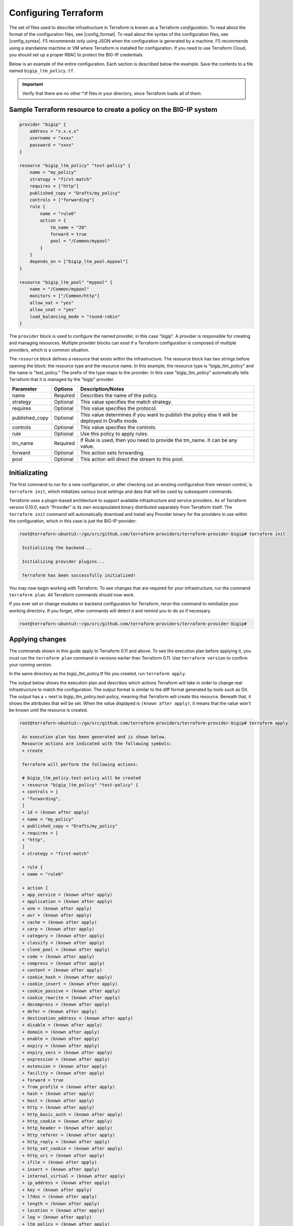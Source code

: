 Configuring Terraform
=====================

The set of files used to describe infrastructure in Terraform is known as a Terraform `configuration`. To read about the format of the configuration files, see |config_format|. To read about the syntax of the configuration files, see |config_syntax|. F5 recommends only using JSON when the configuration is generated by a machine. F5 recommends using a standalone machine or VM where Terraform is installed for configuration. If you need to use Terraform Cloud, you should set up a proper RBAC to protect the BIG-IP credentials. 

Below is an example of the entire configuration. Each section is described below the example. Save the contents to a file named ``bigip_ltm_policy.tf``.

.. important::

   Verify that there are no other *.tf files in your directory, since Terraform loads all of them.


Sample Terraform resource to create a policy on the BIG-IP system
-----------------------------------------------------------------

.. code-block:: javascript

    provider "bigip" {
        address = "x.x.x.x"
        username = "xxxx"
        password = "xxxx"
    }
 
    resource "bigip_ltm_policy" "test-policy" {
        name = "my_policy"
        strategy = "first-match"
        requires = ["http"]
        published_copy = "Drafts/my_policy"
        controls = ["forwarding"]
        rule {
            name = "rule6"
            action = {
                tm_name = "20"
                forward = true
                pool = "/Common/mypool"
            }
        }
        depends_on = ["bigip_ltm_pool.mypool"]
    }
    
    resource "bigip_ltm_pool" "mypool" {
        name = "/Common/mypool"
        monitors = ["/Common/http"]
        allow_nat = "yes"
        allow_snat = "yes"
        load_balancing_mode = "round-robin"
    }



The ``provider`` block is used to configure the named provider, in this case "bigip". A provider is responsible for creating and managing resources. Multiple provider blocks can exist if a Terraform configuration is composed of multiple providers, which is a common situation.

The ``resource`` block defines a resource that exists within the infrastructure. The resource block has two strings before opening the block: the resource type and the resource name. In this example, the resource type is "bigip_ltm_policy" and the name is "test_policy." The prefix of the type maps to the provider. In this case "bigip_ltm_policy" automatically tells Terraform that it is managed by the "bigip" provider.


+--------------------+----------------------+---------------------------------------------------------------------------------------------------------------------------+
| Parameter          | Options              | Description/Notes                                                                                                         |
+====================+======================+===========================================================================================================================+
| name               | Required             | Describes the name of the policy.                                                                                         |
+--------------------+----------------------+---------------------------------------------------------------------------------------------------------------------------+
| strategy           | Optional             | This value specifies the match strategy.                                                                                  |
+--------------------+----------------------+---------------------------------------------------------------------------------------------------------------------------+
| requires           | Optional             | This value specifies the protocol.                                                                                        |
+--------------------+----------------------+---------------------------------------------------------------------------------------------------------------------------+
| published_copy     | Optional             | This value determines if you want to publish the policy else it will be deployed in Drafts mode.                          |
+--------------------+----------------------+---------------------------------------------------------------------------------------------------------------------------+
| controls           | Optional             | This value specifies the controls.                                                                                        |
+--------------------+----------------------+---------------------------------------------------------------------------------------------------------------------------+
| rule               | Optional             | Use this policy to apply rules.                                                                                           |
+--------------------+----------------------+---------------------------------------------------------------------------------------------------------------------------+
| tm_name            | Required             | If Rule is used, then you need to provide the tm_name. It can be any value.                                               |
+--------------------+----------------------+---------------------------------------------------------------------------------------------------------------------------+
| forward            | Optional             | This action sets forwarding.                                                                                              |
+--------------------+----------------------+---------------------------------------------------------------------------------------------------------------------------+
| pool               | Optional             | This action will direct the stream to this pool.                                                                          |
+--------------------+----------------------+---------------------------------------------------------------------------------------------------------------------------+



Initializating
--------------

The first command to run for a new configuration, or after checking out an existing configuration from version control, is ``terraform init``, which initializes various local settings and data that will be used by subsequent commands.

Terraform uses a plugin-based architecture to support available infrastructure and service providers. As of Terraform version 0.10.0, each "Provider" is its own encapsulated binary distributed separately from Terraform itself. The ``terraform init`` command will automatically download and install any Provider binary for the providers in use within the configuration, which in this case is just the BIG-IP provider:

.. code-block:: javascript

   root@terraforn-ubuntu3:~/go/src/github.com/terraform-providers/terraform-provider-bigip# terraform init

    Initializing the backend...

    Initializing provider plugins...

    Terraform has been successfully initialized!


You may now begin working with Terraform. To see changes that are required for your infrastructure, run the command ``terraform plan``. All Terraform commands should now work.

If you ever set or change modules or backend configuration for Terraform, rerun this command to reinitialize your working directory. If you forget, other commands will detect it and remind you to do so if necessary.


.. code-block:: bash

    root@terraforn-ubuntu3:~/go/src/github.com/terraform-providers/terraform-provider-bigip#


Applying changes
----------------

The commands shown in this guide apply to Terraform 0.11 and above. To see the execution plan before applying it, you must run the ``terraform plan`` command in versions earlier than Terraform 0.11. Use ``terraform version`` to confirm your running version.

In the same directory as the bigip_ltm_policy.tf file you created, run ``terraform apply``.

The output below shows the execution plan and describes which actions Terraform will take in order to change real infrastructure to match the configuration. The output format is similar to the diff format generated by tools such as Git. The output has a + next to bigip_ltm_policy.test-policy, meaning that Terraform will create this resource. Beneath that, it shows the attributes that will be set. When the value displayed is ``(known after apply)``, it means that the value won't be known until the resource is created.



.. code-block:: javascript

   root@terraforn-ubuntu3:~/go/src/github.com/terraform-providers/terraform-provider-bigip# terraform apply

    An execution plan has been generated and is shown below.
    Resource actions are indicated with the following symbols:
    + create

    Terraform will perform the following actions:

    # bigip_ltm_policy.test-policy will be created
    + resource "bigip_ltm_policy" "test-policy" {
    + controls = [
    + "forwarding",
    ]
    + id = (known after apply)
    + name = "my_policy"
    + published_copy = "Drafts/my_policy"
    + requires = [
    + "http",
    ]
    + strategy = "first-match"

    + rule {
    + name = "rule6"

    + action {
    + app_service = (known after apply)
    + application = (known after apply)
    + asm = (known after apply)
    + avr = (known after apply)
    + cache = (known after apply)
    + carp = (known after apply)
    + category = (known after apply)
    + classify = (known after apply)
    + clone_pool = (known after apply)
    + code = (known after apply)
    + compress = (known after apply)
    + content = (known after apply)
    + cookie_hash = (known after apply)
    + cookie_insert = (known after apply)
    + cookie_passive = (known after apply)
    + cookie_rewrite = (known after apply)
    + decompress = (known after apply)
    + defer = (known after apply)
    + destination_address = (known after apply)
    + disable = (known after apply)
    + domain = (known after apply)
    + enable = (known after apply)
    + expiry = (known after apply)
    + expiry_secs = (known after apply)
    + expression = (known after apply)
    + extension = (known after apply)
    + facility = (known after apply)
    + forward = true
    + from_profile = (known after apply)
    + hash = (known after apply)
    + host = (known after apply)
    + http = (known after apply)
    + http_basic_auth = (known after apply)
    + http_cookie = (known after apply)
    + http_header = (known after apply)
    + http_referer = (known after apply)
    + http_reply = (known after apply)
    + http_set_cookie = (known after apply)
    + http_uri = (known after apply)
    + ifile = (known after apply)
    + insert = (known after apply)
    + internal_virtual = (known after apply)
    + ip_address = (known after apply)
    + key = (known after apply)
    + l7dos = (known after apply)
    + length = (known after apply)
    + location = (known after apply)
    + log = (known after apply)
    + ltm_policy = (known after apply)
    + member = (known after apply)
    + message = (known after apply)
    + netmask = (known after apply)
    + nexthop = (known after apply)
    + node = (known after apply)
    + offset = (known after apply)
    + path = (known after apply)
    + pem = (known after apply)
    + persist = (known after apply)
    + pin = (known after apply)
    + policy = (known after apply)
    + pool = "/Common/mypool"
    + port = (known after apply)
    + priority = (known after apply)
    + profile = (known after apply)
    + protocol = (known after apply)
    + query_string = (known after apply)
    + rateclass = (known after apply)
    + redirect = (known after apply)
    + remove = (known after apply)
    + replace = (known after apply)
    + request = (known after apply)
    + request_adapt = (known after apply)
    + reset = (known after apply)
    + response = (known after apply)
    + response_adapt = (known after apply)
    + scheme = (known after apply)
    + script = (known after apply)
    + select = (known after apply)
    + server_ssl = (known after apply)
    + set_variable = (known after apply)
    + snat = (known after apply)
    + snatpool = (known after apply)
    + source_address = (known after apply)
    + ssl_client_hello = (known after apply)
    + ssl_server_handshake = (known after apply)
    + ssl_server_hello = (known after apply)
    + ssl_session_id = (known after apply)
    + status = (known after apply)
    + tcl = (known after apply)
    + tcp_nagle = (known after apply)
    + text = (known after apply)
    + timeout = (known after apply)
    + tm_name = "20"
    + uie = (known after apply)
    + universal = (known after apply)
    + value = (known after apply)
    + virtual = (known after apply)
    + vlan = (known after apply)
    + vlan_id = (known after apply)
    + wam = (known after apply)
    + write = (known after apply)
    }
    }
    }

    # bigip_ltm_pool.mypool will be created
    + resource "bigip_ltm_pool" "mypool" {
    + allow_nat = "yes"
    + allow_snat = "yes"
    + id = (known after apply)
    + load_balancing_mode = "round-robin"
    + monitors = [
    + "/Common/http",
    ]
    + name = "/Common/mypool"
    + reselect_tries = (known after apply)
    + service_down_action = (known after apply)
    + slow_ramp_time = (known after apply)
    }

    Plan: 2 to add, 0 to change, 0 to destroy.

    Do you want to perform these actions?
    Terraform will perform the actions described above.
    Only 'yes' will be accepted to approve.

    Enter a value: yes

    bigip_ltm_pool.mypool: Creating...
    bigip_ltm_pool.mypool: Creation complete after 0s [id=/Common/mypool]
    bigip_ltm_policy.test-policy: Creating...
    bigip_ltm_policy.test-policy: Creation complete after 0s [id=my_policy]

    Apply complete! Resources: 2 added, 0 changed, 0 destroyed.
    root@terraforn-ubuntu3:~/go/src/github.com/terraform-providers/terraform-provider-bigip#



If ``terraform apply`` failed with an error, read the error message and fix the error that occurred. At this stage, it is likely to be a syntax error in the configuration.

If the plan was created successfully, Terraform will now pause and wait for approval before proceeding. If anything in the plan seems incorrect or dangerous, it is safe to exit here with no changes made to your infrastructure. If the plan looks acceptable, so type ``yes`` at the confirmation prompt to proceed.

You can now verify the new policy created by Terraform in BIG-IP.

Terraform also wrote some data into the ``terraform.tfstate file``. This state file is extremely important; it keeps track of the IDs of created resources so that Terraform knows what it is managing. This file must be saved and distributed to anyone who might run Terraform. It is generally recommended to setup |remote_state| when working with Terraform, to share the state automatically, but this is not necessary for simple situations like this Getting Started guide.

You can inspect the current state using ``terraform show``:

.. code-block:: javascript

   root@terraforn-ubuntu3:~/go/src/github.com/terraform-providers/terraform-provider-bigip# terraform show
    # bigip_ltm_policy.test-policy:
    resource "bigip_ltm_policy" "test-policy" {
    controls = [
    "forwarding",
    ]
    id = "my_policy"
    name = "my_policy"
    published_copy = "Drafts/my_policy"
    requires = [
    "http",
    ]
    strategy = "/Common/first-match"

    rule {
    name = "rule6"

    action {
    asm = false
    avr = false
    cache = false
    carp = false
    classify = false
    code = 0
    compress = false
    cookie_hash = false
    cookie_insert = false
    cookie_passive = false
    cookie_rewrite = false
    decompress = false
    defer = false
    destination_address = false
    disable = false
    enable = false
    expiry_secs = 0
    forward = true
    hash = false
    http = false
    http_basic_auth = false
    http_cookie = false
    http_header = false
    http_host = false
    http_referer = false
    http_reply = false
    http_set_cookie = false
    http_uri = false
    insert = false
    l7dos = false
    length = 0
    log = false
    ltm_policy = false
    offset = 0
    pem = false
    persist = false
    pin = false
    pool = "/Common/mypool"
    port = 0
    redirect = false
    remove = false
    replace = false
    request = false
    request_adapt = false
    reset = false
    response = false
    response_adapt = false
    select = false
    server_ssl = false
    set_variable = false
    source_address = false
    ssl_client_hello = false
    ssl_server_handshake = false
    ssl_server_hello = false
    ssl_session_id = false
    status = 0
    tcl = false
    tcp_nagle = false
    timeout = 0
    tm_name = "20"
    uie = false
    universal = false
    vlan_id = 0
    wam = false
    write = false
    }
    }
    }

    # bigip_ltm_pool.mypool:
    resource "bigip_ltm_pool" "mypool" {
    allow_nat = "yes"
    allow_snat = "yes"
    id = "/Common/mypool"
    load_balancing_mode = "round-robin"
    monitors = [
    "/Common/http",
    ]
    name = "/Common/mypool"
    reselect_tries = 0
    service_down_action = "none"
    slow_ramp_time = 0
    }
    root@terraforn-ubuntu3:~/go/src/github.com/terraform-providers/terraform-provider-bigip#




.. |config_format| raw:: html

   <a href="https://www.terraform.io/downloads.html" target="_blank">this documentation</a>


.. |config_syntax| raw:: html

   <a href="https://www.terraform.io/docs/configuration/syntax.html" target="_blank">this documentation</a>


.. |remote_state| raw:: html

   <a href="https://www.terraform.io/docs/state/remote.html" target="_blank">remote state</a>